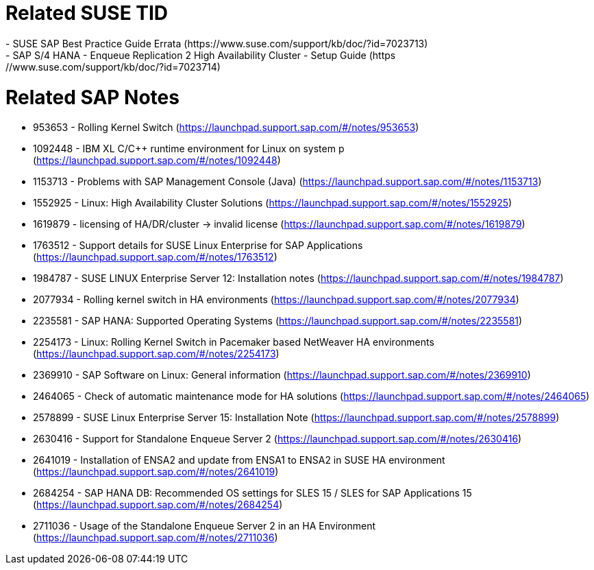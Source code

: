 = Related SUSE TID
- SUSE SAP Best Practice Guide Errata (https://www.suse.com/support/kb/doc/?id=7023713)
	- SAP S/4 HANA - Enqueue Replication 2 High Availability Cluster - Setup Guide (https://www.suse.com/support/kb/doc/?id=7023714)

= Related SAP Notes

- 953653 - Rolling Kernel Switch (https://launchpad.support.sap.com/#/notes/953653)
- 1092448 - IBM XL C/C++ runtime environment for Linux on system p (https://launchpad.support.sap.com/#/notes/1092448)
- 1153713 - Problems with SAP Management Console (Java) (https://launchpad.support.sap.com/#/notes/1153713)
- 1552925 - Linux: High Availability Cluster Solutions (https://launchpad.support.sap.com/#/notes/1552925)
- 1619879 - licensing of HA/DR/cluster -> invalid license (https://launchpad.support.sap.com/#/notes/1619879)
- 1763512 - Support details for SUSE Linux Enterprise for SAP Applications (https://launchpad.support.sap.com/#/notes/1763512)
- 1984787 - SUSE LINUX Enterprise Server 12: Installation notes (https://launchpad.support.sap.com/#/notes/1984787)
- 2077934 - Rolling kernel switch in HA environments (https://launchpad.support.sap.com/#/notes/2077934)
- 2235581 - SAP HANA: Supported Operating Systems (https://launchpad.support.sap.com/#/notes/2235581)
- 2254173 - Linux: Rolling Kernel Switch in Pacemaker based NetWeaver HA environments (https://launchpad.support.sap.com/#/notes/2254173)
- 2369910 - SAP Software on Linux: General information (https://launchpad.support.sap.com/#/notes/2369910)
- 2464065 - Check of automatic maintenance mode for HA solutions (https://launchpad.support.sap.com/#/notes/2464065)
- 2578899 - SUSE Linux Enterprise Server 15: Installation Note (https://launchpad.support.sap.com/#/notes/2578899)
- 2630416 - Support for Standalone Enqueue Server 2 (https://launchpad.support.sap.com/#/notes/2630416)
- 2641019 - Installation of ENSA2 and update from ENSA1 to ENSA2 in SUSE HA environment (https://launchpad.support.sap.com/#/notes/2641019)
- 2684254 - SAP HANA DB: Recommended OS settings for SLES 15 / SLES for SAP Applications 15 (https://launchpad.support.sap.com/#/notes/2684254)
- 2711036 - Usage of the Standalone Enqueue Server 2 in an HA Environment (https://launchpad.support.sap.com/#/notes/2711036)
